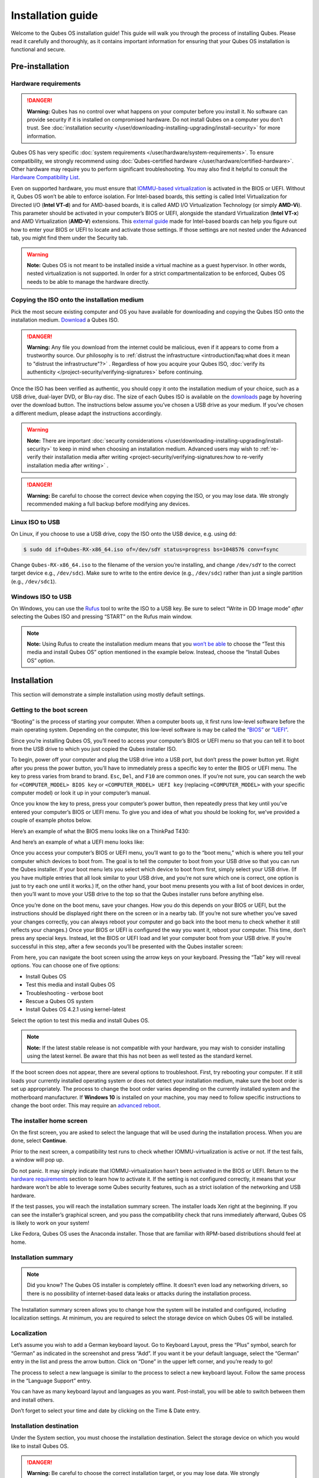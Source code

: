 ==================
Installation guide
==================


Welcome to the Qubes OS installation guide! This guide will walk you
through the process of installing Qubes. Please read it carefully and
thoroughly, as it contains important information for ensuring that your
Qubes OS installation is functional and secure.

Pre-installation
----------------


Hardware requirements
^^^^^^^^^^^^^^^^^^^^^


.. DANGER::
      
      **Warning:** Qubes has no control over what happens on your computer before you install it. No software can provide security if it is installed on compromised hardware. Do not install Qubes on a computer you don’t trust. See :doc:`installation security </user/downloading-installing-upgrading/install-security>`       for more information.

Qubes OS has very specific :doc:`system requirements </user/hardware/system-requirements>`. To ensure compatibility, we
strongly recommend using :doc:`Qubes-certified hardware </user/hardware/certified-hardware>`. Other hardware may require you
to perform significant troubleshooting. You may also find it helpful to
consult the `Hardware Compatibility List <https://www.qubes-os.org/hcl/>`__.

Even on supported hardware, you must ensure that `IOMMU-based virtualization <https://en.wikipedia.org/wiki/Input%E2%80%93output_memory_management_unit#Virtualization>`__
is activated in the BIOS or UEFI. Without it, Qubes OS won’t be able to
enforce isolation. For Intel-based boards, this setting is called Intel
Virtualization for Directed I/O (**Intel VT-d**) and for AMD-based
boards, it is called AMD I/O Virtualization Technology (or simply
**AMD-Vi**). This parameter should be activated in your computer’s BIOS
or UEFI, alongside the standard Virtualization (**Intel VT-x**) and AMD
Virtualization (**AMD-V**) extensions. This `external guide <https://web.archive.org/web/20200112220913/https://www.intel.in/content/www/in/en/support/articles/000007139/server-products.html>`__
made for Intel-based boards can help you figure out how to enter your
BIOS or UEFI to locate and activate those settings. If those settings
are not nested under the Advanced tab, you might find them under the
Security tab.

.. warning::
      
      **Note:** Qubes OS is not meant to be installed inside a virtual machine as a guest hypervisor. In other words, nested virtualization is not supported. In order for a strict compartmentalization to be enforced, Qubes OS needs to be able to manage the hardware directly.

Copying the ISO onto the installation medium
^^^^^^^^^^^^^^^^^^^^^^^^^^^^^^^^^^^^^^^^^^^^


Pick the most secure existing computer and OS you have available for
downloading and copying the Qubes ISO onto the installation medium.
`Download <https://www.qubes-os.org/downloads/>`__ a Qubes ISO.

.. DANGER::
      
      **Warning:** Any file you download from the internet could be malicious, even if it appears to come from a trustworthy source. Our philosophy is to :ref:`distrust the infrastructure <introduction/faq:what does it mean to "distrust the infrastructure"?>`      . Regardless of how you acquire your Qubes ISO, :doc:`verify its authenticity </project-security/verifying-signatures>`       before continuing.

Once the ISO has been verified as authentic, you should copy it onto the
installation medium of your choice, such as a USB drive, dual-layer DVD,
or Blu-ray disc. The size of each Qubes ISO is available on the
`downloads <https://www.qubes-os.org/downloads/>`__ page by hovering over the download button.
The instructions below assume you’ve chosen a USB drive as your medium.
If you’ve chosen a different medium, please adapt the instructions
accordingly.

.. warning::
      
      **Note:** There are important :doc:`security considerations </user/downloading-installing-upgrading/install-security>`       to keep in mind when choosing an installation medium. Advanced users may wish to :ref:`re-verify their installation media after writing <project-security/verifying-signatures:how to re-verify installation media after writing>`      .

.. DANGER::
      
      **Warning:** Be careful to choose the correct device when copying the ISO, or you may lose data. We strongly recommended making a full backup before modifying any devices.

Linux ISO to USB
^^^^^^^^^^^^^^^^


On Linux, if you choose to use a USB drive, copy the ISO onto the USB
device, e.g. using ``dd``:

.. code:: bash

      $ sudo dd if=Qubes-RX-x86_64.iso of=/dev/sdY status=progress bs=1048576 conv=fsync



Change ``Qubes-RX-x86_64.iso`` to the filename of the version you’re
installing, and change ``/dev/sdY`` to the correct target device e.g.,
``/dev/sdc``). Make sure to write to the entire device (e.g.,
``/dev/sdc``) rather than just a single partition (e.g., ``/dev/sdc1``).

Windows ISO to USB
^^^^^^^^^^^^^^^^^^


On Windows, you can use the `Rufus <https://rufus.akeo.ie/>`__ tool to
write the ISO to a USB key. Be sure to select “Write in DD Image mode”
*after* selecting the Qubes ISO and pressing “START” on the Rufus main
window.

.. note::
      
      **Note:** Using Rufus to create the installation medium means that you `won’t be able <https://github.com/QubesOS/qubes-issues/issues/2051>`__       to choose the “Test this media and install Qubes OS” option mentioned in the example below. Instead, choose the “Install Qubes OS” option.

|Rufus menu|

|Rufus DD image mode|

Installation
------------


This section will demonstrate a simple installation using mostly default
settings.

Getting to the boot screen
^^^^^^^^^^^^^^^^^^^^^^^^^^


“Booting” is the process of starting your computer. When a computer
boots up, it first runs low-level software before the main operating
system. Depending on the computer, this low-level software is may be
called the `“BIOS” <https://en.wikipedia.org/wiki/BIOS>`__ or
`“UEFI” <https://en.wikipedia.org/wiki/Unified_Extensible_Firmware_Interface>`__.

Since you’re installing Qubes OS, you’ll need to access your computer’s
BIOS or UEFI menu so that you can tell it to boot from the USB drive to
which you just copied the Qubes installer ISO.

To begin, power off your computer and plug the USB drive into a USB
port, but don’t press the power button yet. Right after you press the
power button, you’ll have to immediately press a specific key to enter
the BIOS or UEFI menu. The key to press varies from brand to brand.
``Esc``, ``Del``, and ``F10`` are common ones. If you’re not sure, you
can search the web for ``<COMPUTER_MODEL> BIOS key`` or
``<COMPUTER_MODEL> UEFI key`` (replacing ``<COMPUTER_MODEL>`` with your
specific computer model) or look it up in your computer’s manual.

Once you know the key to press, press your computer’s power button, then
repeatedly press that key until you’ve entered your computer’s BIOS or
UEFI menu. To give you and idea of what you should be looking for, we’ve
provided a couple of example photos below.

Here’s an example of what the BIOS menu looks like on a ThinkPad T430:

|ThinkPad T430 BIOS menu|

And here’s an example of what a UEFI menu looks like:

|UEFI menu|

Once you access your computer’s BIOS or UEFI menu, you’ll want to go to
the “boot menu,” which is where you tell your computer which devices to
boot from. The goal is to tell the computer to boot from your USB drive
so that you can run the Qubes installer. If your boot menu lets you
select which device to boot from first, simply select your USB drive.
(If you have multiple entries that all look similar to your USB drive,
and you’re not sure which one is correct, one option is just to try each
one until it works.) If, on the other hand, your boot menu presents you
with a list of boot devices in order, then you’ll want to move your USB
drive to the top so that the Qubes installer runs before anything else.

Once you’re done on the boot menu, save your changes. How you do this
depends on your BIOS or UEFI, but the instructions should be displayed
right there on the screen or in a nearby tab. (If you’re not sure
whether you’ve saved your changes correctly, you can always reboot your
computer and go back into the boot menu to check whether it still
reflects your changes.) Once your BIOS or UEFI is configured the way you
want it, reboot your computer. This time, don’t press any special keys.
Instead, let the BIOS or UEFI load and let your computer boot from your
USB drive. If you’re successful in this step, after a few seconds you’ll
be presented with the Qubes installer screen:

|Boot screen|

From here, you can navigate the boot screen using the arrow keys on your
keyboard. Pressing the “Tab” key will reveal options. You can choose one
of five options:

- Install Qubes OS

- Test this media and install Qubes OS

- Troubleshooting - verbose boot

- Rescue a Qubes OS system

- Install Qubes OS 4.2.1 using kernel-latest



Select the option to test this media and install Qubes OS.

.. note::
      
      **Note:** If the latest stable release is not compatible with your hardware, you may wish to consider installing using the latest kernel. Be aware that this has not been as well tested as the standard kernel.

If the boot screen does not appear, there are several options to
troubleshoot. First, try rebooting your computer. If it still loads your
currently installed operating system or does not detect your
installation medium, make sure the boot order is set up appropriately.
The process to change the boot order varies depending on the currently
installed system and the motherboard manufacturer. If **Windows 10** is
installed on your machine, you may need to follow specific instructions
to change the boot order. This may require an `advanced reboot <https://support.microsoft.com/en-us/help/4026206/windows-10-find-safe-mode-and-other-startup-settings>`__.

The installer home screen
^^^^^^^^^^^^^^^^^^^^^^^^^


On the first screen, you are asked to select the language that will be
used during the installation process. When you are done, select
**Continue**.

|Language selection window|

Prior to the next screen, a compatibility test runs to check whether
IOMMU-virtualization is active or not. If the test fails, a window will
pop up.

|Unsupported hardware detected|

Do not panic. It may simply indicate that IOMMU-virtualization hasn’t
been activated in the BIOS or UEFI. Return to the `hardware requirements <#hardware-requirements>`__ section to learn how to
activate it. If the setting is not configured correctly, it means that
your hardware won’t be able to leverage some Qubes security features,
such as a strict isolation of the networking and USB hardware.

If the test passes, you will reach the installation summary screen. The
installer loads Xen right at the beginning. If you can see the
installer’s graphical screen, and you pass the compatibility check that
runs immediately afterward, Qubes OS is likely to work on your system!

Like Fedora, Qubes OS uses the Anaconda installer. Those that are
familiar with RPM-based distributions should feel at home.

Installation summary
^^^^^^^^^^^^^^^^^^^^


.. note::
      
      Did you know? The Qubes OS installer is completely offline. It doesn’t even load any networking drivers, so there is no possibility of internet-based data leaks or attacks during the installation process.

The Installation summary screen allows you to change how the system will
be installed and configured, including localization settings. At
minimum, you are required to select the storage device on which Qubes OS
will be installed.

|Installation summary screen awaiting input|

Localization
^^^^^^^^^^^^


Let’s assume you wish to add a German keyboard layout. Go to Keyboard
Layout, press the “Plus” symbol, search for “German” as indicated in the
screenshot and press “Add”. If you want it be your default language,
select the “German” entry in the list and press the arrow button. Click
on “Done” in the upper left corner, and you’re ready to go!

|Keyboard layout selection|

The process to select a new language is similar to the process to select
a new keyboard layout. Follow the same process in the “Language Support”
entry.

|Language support selection|

You can have as many keyboard layout and languages as you want.
Post-install, you will be able to switch between them and install
others.

Don’t forget to select your time and date by clicking on the Time & Date
entry.

|Time and date|

Installation destination
^^^^^^^^^^^^^^^^^^^^^^^^


Under the System section, you must choose the installation destination.
Select the storage device on which you would like to install Qubes OS.

.. DANGER::
      
      **Warning:** Be careful to choose the correct installation target, or you may lose data. We strongly recommended making a full backup before proceeding.

Your installation destination can be an internal or external storage
drive, such as an SSD, HDD, or USB drive. The installation destination
must have a least 32 GiB of free space available.

.. warning::
      
      **Note:** The installation destination cannot be the same as the installation medium. For example, if you’re installing Qubes OS from a USB drive onto a USB drive, they must be two distinct USB drives, and they must both be plugged into your computer at the same time. (**Note:** This may not apply to advanced users who partition their devices appropriately.)

Installing an operating system onto a USB drive can be a convenient way
to try Qubes. However, USB drives are typically much slower than
internal SSDs. We recommend a very fast USB 3.0 drive for decent
performance. Please note that a minimum storage of 32 GiB is required.
If you want to install Qubes OS onto a USB drive, just select the USB
device as the target installation device. Bear in mind that the
installation process is likely to take longer than it would on an
internal storage device.

|Select storage device screen|

.. note::
      
      Did you know? By default, Qubes OS uses `LUKS <https://en.wikipedia.org/wiki/Linux_Unified_Key_Setup>`__      /`dm-crypt <https://en.wikipedia.org/wiki/Dm-crypt>`__       to encrypt everything except the /boot partition.

As soon as you press **Done**, the installer will ask you to enter a
passphrase for disk encryption. The passphrase should be complex. Make
sure that your keyboard layout reflects what keyboard you are actually
using. When you’re finished, press **Done**.

.. DANGER::
      
      **Warning:** If you forget your encryption passphrase, there is no way to recover it.

|Select storage passphrase|

Create your user account
^^^^^^^^^^^^^^^^^^^^^^^^


Select “User Creation” to create your user account. This is what you’ll
use to log in after disk decryption and when unlocking the screen
locker. This is a purely local, offline account in dom0. By design,
Qubes OS is a single-user operating system, so this is just for you.

The new user you create has full administrator privileges and is
protected by a password. Just as for the disk encryption, this password
should be complex. The root account is deactivated and should remain as
such.

|Account name and password creation window.|

.. _installation-1:


Installation
^^^^^^^^^^^^




When you have completed all the items marked with the warning icon,
press **Begin Installation**.

Installation can take some time. |Windows showing installation complete
and Reboot button.| When the installation is complete, press **Reboot System**. Don’t forget to remove the installation medium, or else you
may end up seeing the installer boot screen again.

Post-installation
-----------------


First boot
^^^^^^^^^^


If the installation was successful, you should now see the GRUB menu
during the boot process.

|Grub boot menu|

Just after this screen, you will be asked to enter your encryption
passphrase.

|Screen to enter device decryption password|

Initial Setup
^^^^^^^^^^^^^


You’re almost done. Before you can start using Qubes OS, some
configuration is needed.

|Window with link for final configuration| Click on the item marked with
the warning triangle to enter the configuration screen. |Initial
configuration menu|

By default, the installer will create a number of qubes (depending on
the options you selected during the installation process). These are
designed to give you a more ready-to-use environment from the get-go.

Let’s briefly go over the options:

- **Templates Configuration:** Here you can decide which
  :doc:`templates </user/templates/templates>` you want to have installed, and which
  will be the default template.

- **Create default system qubes:** These are the core components of the
  system, required for things like internet access. You can opt to have
  some created as :ref:`disposables <user/reference/glossary:disposable>`.

- **Create default application qubes:** These are how you
  compartmentalize your digital life. There’s nothing special about the
  ones the installer creates. They’re just suggestions that apply to
  most people. If you decide you don’t want them, you can always delete
  them later, and you can always create your own.

- **Use a qube to hold all USB controllers:** Just like the network
  qube for the network stack, the USB qube isolates the USB
  controllers.

  - **Use sys-net qube for both networking and USB devices:** You
    should select this option if you rely on a USB device for network
    access, such as a USB modem or a USB Wi-Fi adapter.



- **Create Whonix Gateway and Workstation qubes:** If you want to use
  `Whonix <https://www.whonix.org/wiki/Qubes>`__, you should select
  this option.

  - **Enabling system and template updates over the Tor anonymity network using Whonix:** If you select this option, then whenever
    you install or update software in dom0 or a template, the internet
    traffic will go through Tor.



- **Do not configure anything:** This is for very advanced users only.
  If you select this option, you will have to manually set up
  everything.



When you’re satisfied with your choices, press **Done**. This
configuration process may take a while, depending on the speed and
compatibility of your system.

After configuration is done, you will be greeted by the login screen.
Enter your password and log in.

|Login screen|

Congratulations, you are now ready to use Qubes OS!

|Desktop menu|

Next steps
----------


Updating
^^^^^^^^


Next, :doc:`update </user/how-to-guides/how-to-update>` your installation to ensure you
have the latest security updates. Frequently updating is one of the best
ways to remain secure against new threats.

Security
^^^^^^^^


The Qubes OS Project occasionally issues `Qubes Security Bulletins (QSBs) <https://www.qubes-os.org/security/qsb/>`__ as part of the :doc:`Qubes Security Pack (qubes-secpack) </project-security/security-pack>`. It is important to make sure that
you receive all QSBs in a timely manner so that you can take action to
keep your system secure. (While `updating <#updating>`__ will handle
most security needs, there may be cases in which additional action from
you is required.) For this reason, we strongly recommend that every
Qubes user subscribe to the
:ref:`qubes-announce <introduction/support:qubes-announce>` mailing list.

In addition to QSBs, the Qubes OS Project also publishes
`Canaries <https://www.qubes-os.org/security/canary/>`__, XSA summaries, template releases and
end-of-life notices, and other items of interest to Qubes users. Since
these are not essential for all Qubes users to read, they are not sent
to :ref:`qubes-announce <introduction/support:qubes-announce>` in order to keep the
volume on that list low. However, we expect that most users, especially
novice users, will find them helpful. If you are interested in these
additional items, we encourage you to subscribe to the `Qubes News RSS feed <https://www.qubes-os.org/feed.xml>`__ or join one of our other :doc:`venues </introduction/support>`,
where these news items are also announced.

For more information about Qubes OS Project security, please see the
:doc:`security center </project-security/security>`.

Backups
^^^^^^^


It is extremely important to make regular backups so that you don’t lose
your data unexpectedly. The :doc:`Qubes backup system </user/how-to-guides/how-to-back-up-restore-and-migrate>` allows you to do
this securely and easily.

Submit your HCL report
^^^^^^^^^^^^^^^^^^^^^^


Consider giving back to the Qubes community and helping other users by
:ref:`generating and submitting a Hardware Compatibility List (HCL) report <user/hardware/how-to-use-the-hcl:generating and submitting new reports>`.

Get Started
^^^^^^^^^^^


Find out :doc:`Getting Started </introduction/getting-started>` with Qubes, check
out the other :ref:`How-To Guides <index:how-to guides>`, and learn about
:ref:`Templates <index:templates>`.

Getting help
------------


- We work very hard to make the :doc:`documentation </index>` accurate,
  comprehensive useful and user friendly. We urge you to read it! It
  may very well contain the answers to your questions. (Since the
  documentation is a community effort, we’d also greatly appreciate
  your help in `improving <https://www.qubes-os.org/doc/how-to-edit-the-documentation/>`__ it!)

- If issues arise during installation, see the :doc:`Installation Troubleshooting </user/troubleshooting/installation-troubleshooting>` guide.

- If you don’t find your answer in the documentation, please see :doc:`Help, Support, Mailing Lists, and Forum </introduction/support>` for places to ask.

- Please do **not** email individual members of the Qubes team with
  questions about installation or other problems. Instead, please see
  :doc:`Help, Support, Mailing Lists, and Forum </introduction/support>` for
  appropriate places to ask questions.



.. |Rufus menu| image:: /attachment/doc/rufus-menu.png
   

.. |Rufus DD image mode| image:: /attachment/doc/rufus-dd-image-mode.png
   

.. |ThinkPad T430 BIOS menu| image:: /attachment/doc/Thinkpad-t430-bios-main.jpg
   

.. |UEFI menu| image:: /attachment/doc/uefi.jpeg
   

.. |Boot screen| image:: /attachment/doc/boot-screen-4.2.png
   

.. |Language selection window| image:: /attachment/doc/welcome-to-qubes-os-installation-screen-4.2.png
   

.. |Unsupported hardware detected| image:: /attachment/doc/unsupported-hardware-detected.png
   

.. |Installation summary screen awaiting input| image:: /attachment/doc/installation-summary-not-ready-4.2.png
   

.. |Keyboard layout selection| image:: /attachment/doc/keyboard-layout-selection.png
   

.. |Language support selection| image:: /attachment/doc/language-support-selection.png
   

.. |Time and date| image:: /attachment/doc/time-and-date.png
   

.. |Select storage device screen| image:: /attachment/doc/select-storage-device-4.2.png
   

.. |Select storage passphrase| image:: /attachment/doc/select-storage-passphrase.png
   

.. |Account name and password creation window.| image:: /attachment/doc/account-name-and-password-4.2.png
   

.. |Windows showing installation complete and Reboot button.| image:: /attachment/doc/installation-complete-4.2.png
   

.. |Grub boot menu| image:: /attachment/doc/grub-boot-menu.png
   

.. |Screen to enter device decryption password| image:: /attachment/doc/unlock-storage-device-screen-4.2.png
   

.. |Window with link for final configuration| image:: /attachment/doc/initial-setup-menu-4.2.png
   

.. |Initial configuration menu| image:: /attachment/doc/initial-setup-menu-configuration-4.2.png
   

.. |Login screen| image:: /attachment/doc/login-screen.png
   

.. |Desktop menu| image:: /attachment/doc/desktop-menu.png
   
